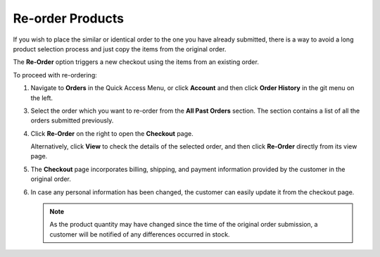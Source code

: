 .. _frontstore-guide--orders-reorder:

Re-order Products
=================

.. begin

If you wish to place the similar or identical order to the one you have already submitted, there is a way to avoid a long product selection process and just copy the items from the original order.

The **Re-Order** option triggers a new checkout using the items from an existing order.

To proceed with re-ordering:

1. Navigate to **Orders** in the Quick Access Menu, or click **Account** and then click **Order History** in the git menu on the left.

   .. image:: /img/storefront/orders/reorder_1.png

3. Select the order which you want to re-order from the **All Past Orders** section. The section contains a list of all the orders submitted previously.

4. Click **Re-Order** on the right to open the **Checkout** page.

   .. image:: /img/storefront/orders/reorder_2.png

   Alternatively, click **View** to check the details of the selected order, and then click **Re-Order** directly from its view page.

   .. image:: /img/storefront/orders/reorder_3.png

5. The **Checkout** page incorporates billing, shipping, and payment information provided by the customer in the original order.

6. In case any personal information has been changed, the customer can easily update it from the checkout page.

   .. image:: /img/storefront/orders/reorder_4.png

   .. note:: As the product quantity may have changed since the time of the original order submission, a customer will be notified of any differences occurred in stock.

   .. image:: /img/storefront/orders/reorder_5.png

.. finish
